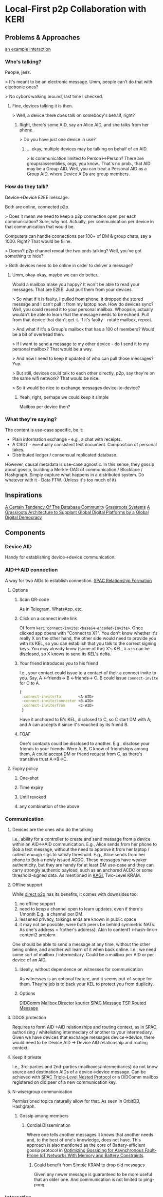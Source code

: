 * Local-First p2p Collaboration with KERI
** Problems & Approaches
[[https://andrewzhurov.github.io/hashgraph/][an example interaction]]

*** Who's talking?

People, jeez.
[[./assets/sha256/00f210de052c252b13a2b41794fdb37de21109ba69c721ab414eecd0434ea6b2.png]]


> It's meant to be an electronic message.
Umm, people can't do that with electronic ones?

> No cybors walking around, last time I checked.
**** Fine, devices talking it is then.
[[./assets/sha256/13dd9e075785e359ced8922100db40e7e5d1119c6e69ca22d19a4a97434cff0a.png]]

> Well, a device there does talk on somebody's behalf, right?
***** Right, there's some AID, say an Alice AID, and she talks from her phone.

[[./assets/sha256/9373dbf87ad590a8307eafd228977e3326b96a77843d35f8dcff95df82aba257.png]]

> Do you have just one device in use?
****** ... okay, multiple devices may be talking on behalf of an AID.

[[./assets/sha256/0260ded838e062c01d4f5800f8fc47c6049ba0c3a82fe0378ec2e4edd208e954.png]]

> Is communication limited to Person<->Person? There are groups/assemblies, orgs, you know..
That's no prob., that AID may be a Group AID.
Well, you can treat a Personal AID as a Group AID, where Device AIDs are group members.

*** How do they talk?
Device->Device E2EE message.

Both are online, connected p2p.

> Does it mean we need to keep a p2p connection open per each communication?
Sure, why not. Actually, per communication per device in that communication that would be.

Computers can handle connections per 100+ of DM & group chats, say a 1000. Right? That would be fiiine.

> Doesn't p2p channel reveal the two ends talking?
Well, you've got something to hide?

> Both devices need to be online in order to deliver a message?
**** Umm, okay-okay, maybe we can do better..

Would a mailbox make you happy?
[[./assets/sha256/560fa67b9c5872f45d06b59f53a4a9f477db5669edf1d87215312e763e5f4f28.png]]
It won't be able to read your messages. That are E2EE.
Just pull them from your devices.

> So what if it is faulty. I pulled from phone, it dropped the stored message and I can't pull it from my laptop now. How do devices sync?
Well, you could resend it to your personal mailbox.
Whoopsie, actually wouldn't be able to learn that the message needs to be echoed. Pull from that device that didn't get it. If it's faulty - rotate mailbox, repeat.

> And what if it's a Group's mailbox that has a 100 of members?
Would be a bit of overhead then.

> If I want to send a message to my other device - do I send it to my personal mailbox?
That would be a way.

> And now I need to keep it updated of who can pull those messages?
Yup.

> But still, devices could talk to each other directly, p2p, say they're on the same wifi network?
That would be nice.

> So it would be nice to exchange messages device-to-device?
***** Yeah, right, perhaps we could keep it simple
Mailbox per device then?
[[./assets/sha256/3e9d5a32b180383cfb0bdd09da186777306179e0a7b9ee40c60dfffcd214df42.png]]

*** What they're saying?
The content is use-case specific, be it:
- Plain information exchange - e.g., a chat with receipts.
- A CRDT - eventually consistent text document. Composition of personal takes.
- Distributed ledger / consensual replicated database.

However, causal metadata is use-case agnostic.
In this sense, they gossip about gossip, building a Merkle-DAG of communication / Blocklace / Hashgraph.
Simply capture what happens in a distributed system.
Do whatever with it - Data FTW. (Unless it's too much of it)
[[./assets/sha256/ad5655b1a817a1d2bcd2a8fe330a3c43fa90bc256ea8743c44c6608290093572.png]]

** Inspirations
[[https://arxiv.org/pdf/1510.08473.pdf][A Certain Tendency Of The Database Community]]
[[https://arxiv.org/pdf/2301.04391][Grassroots Systems]]
[[https://arxiv.org/pdf/2404.13468][A Grassroots Architecture to Supplant Global Digital Platforms by a Global Digital Democracy]]

** Components
*** Device AID
Handy for establishing device->device communication.

*** AID<->AID connection
A way for two AIDs to establish connection.
[[https://github.com/SmithSamuelM/Papers/blob/master/whitepapers/SPAC_Message.md#relationship-formation-protocol][SPAC Relationship Formation]]

**** Options
***** Scan QR-code
As in Telegram, WhatsApp, etc.
[[./assets/sha256/71aee47be555aac16afc17e8b8a8384c955f1ec071d45722919f501d8a99ebec.png]]

***** Click on a connect invite link
Of form ~keri:connect-invite:<base64-encoded-invite>~.
Once clicked app opens with "Connect to X?".
You don't know whether it's really X on the other hand, the other side would need to provide you with its KEL, so you can establish that you talk to the correct signing keys.
You may already know (some of the) X's KEL, ~X->sn~ can be disclosed, so X knows to send its KEL's delta.

***** Your friend introduces you to his friend
I.e., your contact could issue to a contact of their a connect invite to you.
Say, A <-friends-> B <-friends-> C.
B could issue ~connect-invite~ for C to A.
#+begin_src clojure
{
 :connect-invite/to        <A-AID>
 :connect-invite/connector <B-AID>
 :connect-invite/from      <C-AID>
 }
#+end_src
Have it anchored to B's KEL, disclosed to C, so C start DM with A, and A can accepts it since it's vouched by its friend B.

***** FOAF
One's contacts could be disclosed to another. E.g., disclose your friends to your friends.
Were A, B, C know of friendships among them, A could accept DM or friend request from C, as there's transitive trust A->B->C.

**** Expiry policy
***** One-shot
***** Time expiry
***** Until revoked
***** any combination of the above

*** Communication
**** Devices are the ones who do the talking
[[./assets/sha256/ca90c17704b25368df617ed5b942774836ed577a1a24e731687e417176a0f15d.png]]
I.e., ability for a controller to create and send message from a device within an AID<->AID communication.
E.g., Alice sends from her phone to Bob a text message, without the need to approve it from her laptop / collect enough sigs to satisfy threshold.
E.g., Alice sends from her phone to Bob a newly issued ACDC.
These messages have weaker authenticity, but they are handy for at least DM use-case and they can carry strongly authentic payload, such as an anchored ACDC or some threshold-signed data.
As mentioned in [[https://github.com/WebOfTrust/keripy/discussions/934][KAGI]], Two-Level KRAM.

**** Offline support
While [[https://docs.libp2p.io/concepts/nat/hole-punching/#hole-punching-in-libp2p][direct p2p]] has its benefits, it comes with downsides too:
0. no offline support
1. need to keep a channel open to learn updates, even if there's 1/month
   E.g., a channel per DM.
2. lessened privacy, talkings ends are known in public space
3. it may not be possible, were both peers be behind symmetric NATs.
   As one's address = f(other's address).
   Akin to content1 <-hash-link-> content2 problem.

One should be able to send a message at any time, without the other being online, and another will learn of it when back online.
I.e., we need some sort of mailbox / intermediary.
Could be a mailbox per AID or per device of an AID.

[[./assets/sha256/9e275ff8e05faa6e0f7e5519b8f3c96d2b368c384cfbf1d567dae32f934aba02.png]]

***** Ideally, without dependence on witnesses for communication
As witnesses is an optional feature, and it seems out-of-scope for them. They're job is to back your KEL to protect you from duplicity.

***** Options
[[https://identity.foundation/didcomm-messaging/spec/v2.1/][DIDComm]]
[[https://github.com/WebOfTrust/keripy/blob/main/src/keri/app/indirecting.py#L455][Mailbox Director]] [[https://github.com/pfeairheller/kourier][kourier]]
[[https://github.com/SmithSamuelM/Papers/blob/master/whitepapers/SPAC_Message.md][SPAC Message]] [[https://trustoverip.github.io/tswg-tsp-specification/#routed-messages-through-intermediaries][TSP Routed Message]]

**** DDOS protection
Requires to form AID->AID relationships and routing context, as in SPAC, authorizing / whitelisting intermediary of another to your intermediary.
Given we have devices that exchange messages device->device, there would need to be Device AID -> Device AID relationship and routing context.

**** Keep it private
I.e., 3rd-parties and 2nd-parties (mailboxes/intermediaries) do not know source and destination AIDs of a device->device message.
Can be achieved with [[https://github.com/SmithSamuelM/Papers/blob/master/whitepapers/SPAC_Message.md#three-level-nested-protocol][SPAC Triple-Level Nested Protocol]] or a DIDComm mailbox registered on did:peer of a new communication key.
**** N-wise/group communication
Permissioned topics naturally allow for that. As seen in OrbitDB, Hashgraph.

***** Gossip among members
****** Cordial Dissemination
[[./assets/sha256/d218543673122397b873c350510de9d24c3f98230cb623ae5ae04d341f2ffb14.png]]
Where one tells another messages it knows that another needs and, to the best of one's knowledge, does not have.
This approach is also mentioned as the core of Battery-efficient gossip protocol in [[https://ieeexplore.ieee.org/stamp/stamp.jsp?tp=&arnumber=10379066][Optimizing Gossiping for Asynchronous Fault-Prone IoT Networks With Memory and Battery Constraints]].

******* Could benefit from Simple KRAM to drop old messages
Given any newer message is guaranteed to be more useful that an older one.
And communication is not limited to ping-pong.

*** Interaction
I.e., Topic of a conversation, interaction context.
Related: [[https://github.com/SmithSamuelM/Papers/blob/master/whitepapers/SPAC_Message.md#interaction-non-content-metadata][SPAC Interaction Non-content Metadata]].

**** Events
Member's contributions within a Topic are captured as Events.

***** Capture causal past
Event comes with causal past baked in, as hashes to some prior events, e.g., forward extremities known by creator at the moment of creation.

****** Protection from message drop, reorder and replay attacks
[[./assets/sha256/00b2e87d3cf91883977cec47ad53ed1b880f10b8566862bba46e278c7a09dae6.png]]
[[./assets/sha256/340ca46e09cd25ba8c6106c09ae445e09e9ce257b8d17f2f5a44116282986ee1.png]]
I.e., message is delivered with the exact causal past in which it's been created, and delivery is idempotent.
Hash-linking to prior events gives us that.

****** Virtual blockchain per creator
Causal past makes it possible to devire virtual blockchain / self-parent chain  of events from a creator.
This makes  forks / equivocations / duplicity  detectable. As noted in Blocklace paper.

***** Authenticity of events
Event comes signed or anchored.
Interestingly, authenticating the last event of a self-parent chain authenticates the whole sp-chain below it.

**** Interaction Metadata
Captures any useful to us meta-information about this interaction context / topic, such as:
- Participating parties / AIDs.
- keys
- "a way to reach me" / mailbox.
& any other metadata we may find useful.

**** Interaction ID (IID)
Hash of the first Event of Interaction.
Handy as a hint to a recipient of a message, so it is able to lookup the interaction it belongs to.
Is not a part of an Event.

***** Threaded Interactions
As been discussed in DIDComm community, there may be use-case for starting a "threaded" interaction,
where IID is a non-first Event of another Interaction.
E.g., "place an order" interaction between customer<->shop may thread to "confirm payment" between customer<->payment system.
However, this feature would benefit from more thought put into it.

**** Interaction Context as Replicated Database
Management of permitted participants would benefit from being synced across current participants.
One approach to have it is treat Merkle-DAG of events as a replicated database. Akin to OrbitDB.
It does lack finality though. But fret not, with a consensus algo atop, as f(event), we can get that - a distributed ledger.
Then membership, and other important information, can be made consensual, as agreed upon members. More on that later, in Consensual Issuance of KEs.

**** Compact/prune communication history
Some messages may have served their purpose - no need to keep them around.

***** Tx log
***** Signed DB

**** Some art
[[https://arxiv.org/abs/2004.00107][Merkle-CRDTs: Merkle-DAGs meet CRDTs]]
 [[https://github.com/orbitdb-archive/ipfs-log][ipfs-log]]
   [[https://github.com/orbitdb/orbitdb][OrbitDB]]
 [[https://github.com/dao-xyz/peerbit][Peerbit]]
Matrix Event Graph ([[https://github.com/matrix-org/matrix-spec-proposals/pull/4080#discussion_r1398198284][causal past is added by homeserver]])
[[https://martin.kleppmann.com/papers/bft-crdt-papoc22.pdf][Making CRDTs Byzantine Fault Tolerant]]
[[https://arxiv.org/abs/2402.08068][Blocklace]]

*** Group formation
As in your favorite text messenger, one may decide to form a group. Nothing fancy, usual social media thingies.

**** Group management
E.g., adding and removing group members.
AuthZ of these actions as agreed upon by group members.
E.g., one admin.
E.g., voting according to member's voting power (as been assigned to it).

***** Dynamic group membership
E.g., add a new Device AID as member of Personal AID. I.e., login
[[./assets/sha256/92ab956b253d7ff9f720dc0724fa1facbbacee53015533c343a45ff47e9b41b8.png]]
E.g., add Carol AID to (presently) Alice+Bob Group

****** Communication sync to a newly added device
Such as DMs, Group communication. As in your favorite messenger.
E.g., were Alice be chatting with Bob, when she adds her phone to Alice AID - she'd expect DM history to be synced.

****** Collaboration from a newly added device
E.g., Alice would expect to be able to participate from her newly added phone in any collaboration she's in.
Such as write a DM to Bob, or create a message in Alice+Bob+Carol (ABC) Group.

**** Group AID formation
Where Personal AID can be seen as a special case of Group AID, controlled by Device AIDs of a person.

Given we have a Group, its members may decide to form and manage Group AID,
now using this Group's collaboration Topic for group management events, alongside the usual text messaging.

We can see Group AID as a Child AID of Parent AIDs (those that collaborate on its management).

***** Parent AID -> Child AID decorellation
****** Fresh keys for a Child AID
As there are a couple of problems with reusing:
1. allows for corellation Parent AID <-> Child AID.
2. key gets exposed in more contexts -> need for more frequent rotations (in all the AIDs it is in)

To be used for external collaboration on behalf of this AID.

***** Parent AID's thresholds carried as is
I.e., group member's threshold is taken as is.
Seems to be a handy default.
Alice sets her personal threshold and any collaboration she embarks on, e.g., jointly controlling with Bob and Carol ABC Group AID uses that threshold, prepended by weight, as agreed upon them.
E.g., 1/2 for each member.
As described in
[[https://github.com/trustoverip/tswg-keri-specification/issues/122][Fractionally weighted threshold]]
[[https://github.com/trustoverip/tswg-keri-specification/issues/216][Nested threshold (proposal)]]

***** Disclosable membership
This may be useful in the enterprise world, where company wants to take responsibility for actions of its employees / spare them from personal responsibility.
Though in this use-case^ could be achieved by creating context-specific AIDs, e.g., an Employee AID of that company.
But in general seems valuable to have it hidden by default & disclosable at will.

Could be done by anchoring Membership Info ACDC on KE Rot. As described in [[https://github.com/WebOfTrust/keripy/discussions/934][KAGI]].

****** May need two-way attestation Parent AID <-> Child AID. As Child AID may state whatever it wants
E.g., "Obama is a member of this group". Better to have attestation from Obama AID before trusting that.

***** Consensual Issuance of KEs
Any KE to be signed is consensual, sparing from internal inconsistency and/or external inconsistency (duplicity).
I.e., supermajority-based consensus.
Where supermajority is any greater than ~(N+F)/2~.
Where ~N~ is the amount of participating nodes (which can be generalized to stake).
Where ~F~ is the amount of faulty nodes we wish to tolerate.
Given ~F~ is 0, supermajority = majority, 1/2.

****** algos
[[https://www.swirlds.com/downloads/SWIRLDS-TR-2016-01.pdf][Hashgraph]]
          [[https://andrewzhurov.github.io/hashgraph/][viz]]
[[https://arxiv.org/pdf/2205.09174][Cordial Miners]]
[[https://arxiv.org/pdf/2502.08465][Morpheus Consensus]] - adapts to tx/s loads, has a low-throughtput low-latency mode.
& a ton more.
DAG-based consensus algos are all the rage nowadays. ~ Ehud Shapiro

***** Tell your friends your novel KEs
This protects them from accepting messages signed with old keys.
& They know which version is to stick with, will there be duplicity.

Were you include membership information alongside it, then we can have
****** Control propagation Parent AID -> Child AID
E.g., were ABC Group collaborate on maintaining an ABC AID, then the newly added to A device eventually ends up in ABC.
E.g., Alice adds new device A3
      -> device's key is in KE Rot of Alice AID
      -> Alice informs of control/membership change ABC Group
      -> members known to trust/accept messages from A3 and sync to it
      -> somebody syncs to A3
      -> A3 provides keys for ABC
      -> members of ABC unblind keys and issues KE Rot to let it in.
      Now Alice, in order to cast vote in ABC (e.g., to issue an ACDC), can MFA with her device.

***** Group Issuance
****** Allow for long-lasting issuance processes
This, in turn, leads us to the possibility of multiple issuances being considered by the group at the same time.
Thus, we'd likely also want to
******* Persist collected votes
E.g., there are two proposals to issue some ACDCs. Having accepted one, votes collected on another should not dissapear.

******** Even across key rotations
I.e., if vote's been cast by a device and it rotated its key - vote, attributed to that device, persists.

******* Perhaps, terminated manually when desired
As automatic termination seems only user-desired if explicitly set by the user.
E.g., you would not like to see "your cart is gonna be emptied in X hours".
E.g., who enjoys seeing Discorse topics that's been "automatically closed due to inactivity"?

****** Designated issuers
For a Group multi-sig AID it may be cumbersome to require MFA / threshold satisficing amount of votes collected in order to issue an ACDC, or do some other action.
For that, that Group could designate a responsible for such an action representative. Say Alice, Bob and Carol agree that Alice can single-handedly issue credentials for the next week.
And so while the Group's threshold is [1/2, 1/2, 1/2], we can think of there being an action-specific threshold of [1/1, 0/1, 0/1]. Could be done in some other way.
The point here is that, while a controlling threshold as an action authorization is a nice default, authZ of an action likely would need to be user-configurable, ideally programmable. (as mentioned by a former DIF member)
As this authZ may be a reflection of company governance rules / a part of org's digital twin.
authZ as "choose a member in charge for action X" or "set threshold for action X" may not be flexible enough.
And extending protocol with more powerful / flexible means, say programmable authZ, is a questinable affair.
Yet, there's a way to have both programmable authZ and prevent protocol bloat - by leaving it an inner kitchen.

Okay, and how does this authZ validation will look like?
Can be a "smartcontract" - a function that runs after a tx, takes ~db~, return ~db~. In our case it would run arbitrary authZ checks and may mark some of the proposed ACDCs as authZed.

But how does a KE gets created if, say, an authorized Alice decides to issue an ACDC? Given her control weight is 1/2, which is not enough.
As agreed by the group, her decision is deemed authoritative, so ACDC issuance is considered authzorized.
Authorized to-be-issued ACDCs get included in the next KE (one may be created for them), the usual way - yet another "smartcontract".

By keeping authZ an inner kitchen, to outsiders it looks as though an action been performed the usual way, with consent from everybody / group issuance.
Whether this is a pro or a con is unclear.

Since authZ is validated by group members:
- no authZ validation cost for outsiders
- only group members' software needs to support it
- trivially programmable the usual way, as a "smartcontract" - no extra scaffolding required
- can be made "loadable", so users can define behaviour at "run-time"

Cons:
- requires devices of some of the other group members to be online in order to auto-sign KE
- requires group member's software to support 1) consensual order of events 2) smartcontracts


Alternative:
This problem has been mentioned in KAGI. An approach of having a dedicated agent AID has been described.
The fact that there's a designated issuer / representative AID is made known to issuee (and may be known to public?).

It has a pro of not requiring other members' signatures.
But it does add some complexity for issuer and issuee implementation to support such mediated issuance process,
ain't inner kitcen to which the other party can happily stay oblivious.

** Related
[[https://github.com/WebOfTrust/keripy/discussions/934][KAGI]]
Prior thoughts on how devices could collaborate - [[https://github.com/decentralized-identity/didcomm-messaging/issues/456][Thread sync with gossip-about-gossip and Cordial Dissemination]]
